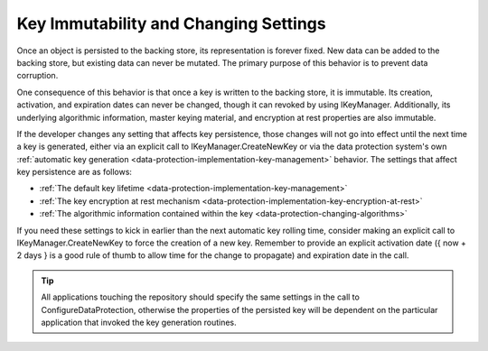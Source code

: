 Key Immutability and Changing Settings
======================================

Once an object is persisted to the backing store, its representation is forever fixed. New data can be added to the backing store, but existing data can never be mutated. The primary purpose of this behavior is to prevent data corruption.

One consequence of this behavior is that once a key is written to the backing store, it is immutable. Its creation, activation, and expiration dates can never be changed, though it can revoked by using IKeyManager. Additionally, its underlying algorithmic information, master keying material, and encryption at rest properties are also immutable.

If the developer changes any setting that affects key persistence, those changes will not go into effect until the next time a key is generated, either via an explicit call to IKeyManager.CreateNewKey or via the data protection system's own :ref:`automatic key generation <data-protection-implementation-key-management>` behavior. The settings that affect key persistence are as follows:

* :ref:`The default key lifetime <data-protection-implementation-key-management>`
* :ref:`The key encryption at rest mechanism <data-protection-implementation-key-encryption-at-rest>`
* :ref:`The algorithmic information contained within the key <data-protection-changing-algorithms>`

If you need these settings to kick in earlier than the next automatic key rolling time, consider making an explicit call to IKeyManager.CreateNewKey to force the creation of a new key. Remember to provide an explicit activation date ({ now + 2 days } is a good rule of thumb to allow time for the change to propagate) and expiration date in the call.

.. TIP::
  All applications touching the repository should specify the same settings in the call to ConfigureDataProtection, otherwise the properties of the persisted key will be dependent on the particular application that invoked the key generation routines.
